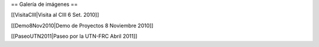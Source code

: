 == Galería de imágenes ==

[[VisitaCIII|Visita al CIII 6 Set. 2010]]

[[Demo8Nov2010|Demo de Proyectos 8 Noviembre 2010]]

[[PaseoUTN2011|Paseo por la UTN-FRC Abril 2011]]
